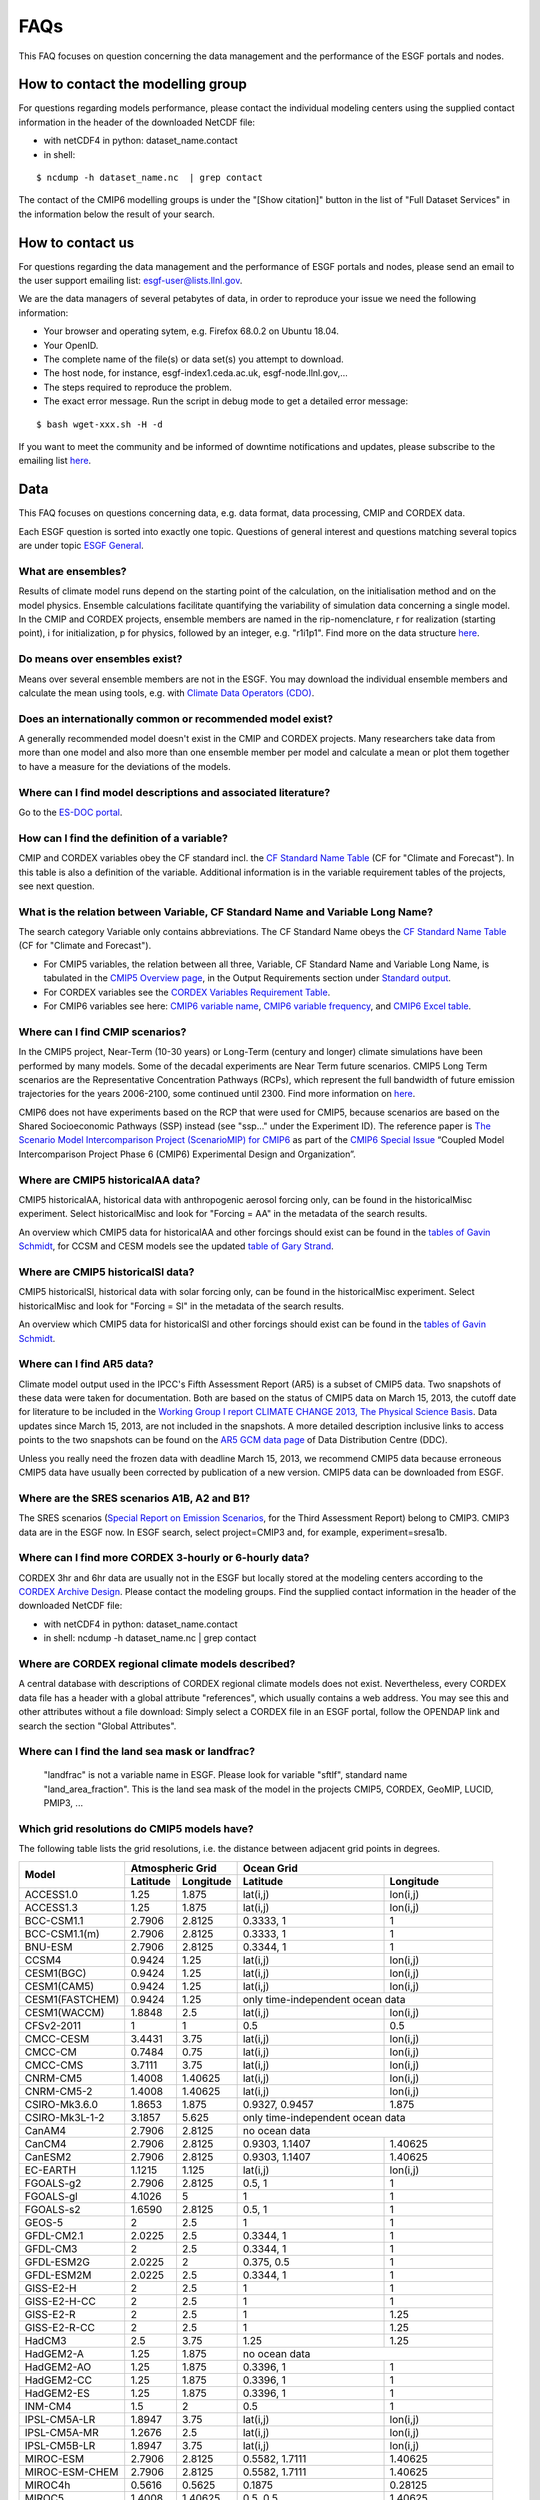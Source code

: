 .. _faq:

FAQs
====

This FAQ focuses on question concerning the data management and the performance of the ESGF portals and nodes. 

How to contact the modelling group
**********************************

For questions regarding models performance, please contact the individual modeling centers using the supplied contact information in the header of the downloaded NetCDF file:

+ with netCDF4 in python: dataset_name.contact  

+ in shell: 
::

    $ ncdump -h dataset_name.nc  | grep contact

The contact of the CMIP6 modelling groups is under the "[Show citation]" button in the list of "Full Dataset Services" in the information below the result of your search.

How to contact us
******************

For questions regarding the data management and the performance of ESGF portals and nodes, please send an email to the user support emailing list: esgf-user@lists.llnl.gov. 

We are the data managers of several petabytes of data, in order to reproduce your issue we need the following information: 

- Your browser and operating sytem, e.g. Firefox 68.0.2 on Ubuntu 18.04.

- Your OpenID.

- The complete name of the file(s) or data set(s) you attempt to download.

- The host node, for instance, esgf-index1.ceda.ac.uk, esgf-node.llnl.gov,...

- The steps required to reproduce the problem.

- The exact error message. Run the script in debug mode to get a detailed error message: 

::

    $ bash wget-xxx.sh -H -d

If you want to meet the community and be informed of downtime notifications and updates, please subscribe to the emailing list `here <https://esgf.llnl.gov/mailing-list.html>`_.

Data
****

This FAQ focuses on questions concerning data, e.g. data format, data processing, CMIP and CORDEX data.

Each ESGF question is sorted into exactly one topic. Questions of general interest and questions matching 
several topics are under topic `ESGF General`_.

What are ensembles?
-------------------
Results of climate model runs depend on the starting point of the calculation, on the initialisation method and on the model physics.
Ensemble calculations facilitate quantifying the variability of simulation data concerning a single model. In the CMIP and CORDEX projects,
ensemble members are named in the rip-nomenclature, r for realization (starting point), i for initialization, p for physics, followed by an
integer, e.g. "r1i1p1". Find more on the data structure `here <https://verc.enes.org/data/enes-model-data/cmip5/datastructure>`_.

Do means over ensembles exist?
------------------------------
Means over several ensemble members are not in the ESGF.
You may download the individual ensemble members and calculate the mean using tools, e.g. with
`Climate Data Operators (CDO) <https://code.zmaw.de/projects/cdo/wiki/Cdo>`_.

Does an internationally common or recommended model exist?
----------------------------------------------------------
A generally recommended model doesn't exist in the CMIP and CORDEX projects. Many researchers take data from more than one model and also more
than one ensemble member per model and calculate a mean or plot them together to have a measure for the deviations of the models.

Where can I find model descriptions and associated literature?
--------------------------------------------------------------
Go to the `ES-DOC portal <http://es-doc.org/>`_.

How can I find the definition of a variable?
--------------------------------------------
CMIP and CORDEX variables obey the CF standard incl. the `CF Standard Name Table <http://cfconventions.org/Data/cf-standard-names/40/build/cf-standard-name-table.html>`_
(CF for "Climate and Forecast"). In this table is also a definition of the variable. Additional information is in the variable requirement tables of the projects, see next question.

What is the relation between Variable, CF Standard Name and Variable Long Name?
-------------------------------------------------------------------------------
The search category Variable only contains abbreviations. The CF Standard Name obeys the `CF Standard Name Table <http://cfconventions.org/Data/cf-standard-names/40/build/cf-standard-name-table.html>`_
(CF for "Climate and Forecast"). 

+ For CMIP5 variables, the relation between all three, Variable, CF Standard Name and Variable Long Name, is tabulated in the `CMIP5 Overview page <https://pcmdi.llnl.gov/mips/cmip5/index.html>`_, in the Output Requirements section under `Standard output <https://pcmdi.llnl.gov/mips/cmip5/docs/standard_output.pdf?id=73>`_.

+ For CORDEX variables see the `CORDEX Variables Requirement Table <http://is-enes-data.github.io/CORDEX_variables_requirement_table.pdf>`_. 

+ For CMIP6 variables see here: `CMIP6 variable name <http://clipc-services.ceda.ac.uk/dreq/mipVars.html>`_, `CMIP6 variable frequency <http://clipc-services.ceda.ac.uk/dreq/index/miptable.html>`_, and `CMIP6 Excel table <https://pcmdi.llnl.gov/CMIP6/Guide/dataUsers.html>`_.

Where can I find CMIP scenarios?
---------------------------------
In the CMIP5 project, Near-Term (10-30 years) or Long-Term (century and longer) climate simulations have been performed by many models.
Some of the decadal experiments are Near Term future scenarios. CMIP5 Long Term scenarios are the Representative Concentration Pathways (RCPs),
which represent the full bandwidth of future emission trajectories for the years 2006-2100, some continued until 2300.
Find more information on `here <https://verc.enes.org/data/enes-model-data/cmip5/datastructure>`_.

CMIP6 does not have experiments based on the RCP that were used for CMIP5, because scenarios are based on the Shared Socioeconomic Pathways
(SSP) instead (see "ssp..." under the Experiment ID). The reference paper is `The Scenario Model Intercomparison Project (ScenarioMIP) for CMIP6 <https://www.geosci-model-dev.net/9/3461/2016/gmd-9-3461-2016.html>`_ as part of the `CMIP6 Special Issue <https://www.geosci-model-dev.net/special_issue590.html>`_ “Coupled Model Intercomparison Project Phase 6 (CMIP6) Experimental Design and Organization”.

Where are CMIP5 historicalAA data?
----------------------------------
CMIP5 historicalAA, historical data with anthropogenic aerosol forcing only, can be found in the historicalMisc experiment.
Select historicalMisc and look for "Forcing = AA" in the metadata of the search results.

An overview which CMIP5 data for historicalAA and other forcings should exist can be found in the
`tables of Gavin Schmidt <https://pcmdi.llnl.gov/mips/cmip5/historical_Misc_forcing.pdf>`_, for CCSM and CESM models see the updated
`table of Gary Strand <http://www.cgd.ucar.edu/ccr/strandwg/SingleForcings_20C.html>`_.

Where are CMIP5 historicalSl data?
----------------------------------
CMIP5 historicalSl, historical data with solar forcing only, can be found in the historicalMisc experiment.
Select historicalMisc and look for "Forcing = Sl" in the metadata of the search results.

An overview which CMIP5 data for historicalSl and other forcings should exist can be found in the
`tables of Gavin Schmidt <https://pcmdi.llnl.gov/mips/cmip5/historical_Misc_forcing.pdf>`_.

Where can I find AR5 data?
--------------------------
Climate model output used in the IPCC's Fifth Assessment Report (AR5) is a subset of CMIP5 data. Two snapshots of these data were taken for documentation.
Both are based on the status of CMIP5 data on March 15, 2013, the cutoff date for literature to be included in the
`Working Group I report CLIMATE CHANGE 2013, The Physical Science Basis <http://www.ipcc.ch/report/ar5/wg1/>`_.
Data updates since March 15, 2013, are not included in the snapshots. A more detailed description inclusive links to access points to the two snapshots can be
found on the `AR5 GCM data page <http://www.ipcc-data.org/sim/gcm_monthly/AR5/index.html>`_ of Data Distribution Centre (DDC).

Unless you really need the frozen data with deadline March 15, 2013, we recommend CMIP5 data because erroneous CMIP5 data have usually been corrected by
publication of a new version. CMIP5 data can be downloaded from ESGF.

Where are the SRES scenarios A1B, A2 and B1?
--------------------------------------------
The SRES scenarios (`Special Report on Emission Scenarios <http://sedac.ipcc-data.org/ddc/sres/index.html>`_, for the Third Assessment Report)
belong to CMIP3. CMIP3 data are in the ESGF now. In ESGF search, select project=CMIP3 and, for example, experiment=sresa1b.

Where can I find more CORDEX 3-hourly or 6-hourly data?
-------------------------------------------------------
CORDEX 3hr and 6hr data are usually not in the ESGF but locally stored at the modeling centers according to the
`CORDEX Archive Design <http://is-enes-data.github.io/cordex_archive_specifications.pdf>`_. Please contact the modeling groups. Find the supplied contact information in the header of the downloaded NetCDF file:

+ with netCDF4 in python: dataset_name.contact  

+ in shell: ncdump -h dataset_name.nc  | grep contact


Where are CORDEX regional climate models described?
---------------------------------------------------
A central database with descriptions of CORDEX regional climate models does not exist. Nevertheless, every CORDEX data file has a
header with a global attribute "references", which usually contains a web address. You may see this and other attributes without a file download:
Simply select a CORDEX file in an ESGF portal, follow the OPENDAP link and search the section "Global Attributes".

Where can I find the land sea mask or landfrac?
-----------------------------------------------
 "landfrac" is not a variable name in ESGF. Please look for variable "sftlf", standard name "land_area_fraction".
 This is the land sea mask of the model in the projects CMIP5, CORDEX, GeoMIP, LUCID, PMIP3, ...

Which grid resolutions do CMIP5 models have?
--------------------------------------------
The following table lists the grid resolutions, i.e. the distance between adjacent grid points in degrees.

+-----------------+----------+-----------+----------------+-----------------------------------------+
| Model           |  Atmospheric Grid    |  Ocean Grid                                              |
+                 +----------+-----------+----------------+-----------------------------------------+
|                 | Latitude | Longitude | Latitude       | Longitude                               |
+=================+==========+===========+================+=========================================+
| ACCESS1.0       | 1.25     | 1.875     | lat(i,j)       | lon(i,j)                                |
+-----------------+----------+-----------+----------------+-----------------------------------------+
| ACCESS1.3       | 1.25     | 1.875     | lat(i,j)       | lon(i,j)                                |
+-----------------+----------+-----------+----------------+-----------------------------------------+
| BCC-CSM1.1      | 2.7906   | 2.8125    | 0.3333, 1      | 1                                       |
+-----------------+----------+-----------+----------------+-----------------------------------------+
| BCC-CSM1.1(m)   | 2.7906   | 2.8125    | 0.3333, 1      | 1                                       |
+-----------------+----------+-----------+----------------+-----------------------------------------+
| BNU-ESM         | 2.7906   | 2.8125    | 0.3344, 1      | 1                                       |
+-----------------+----------+-----------+----------------+-----------------------------------------+
| CCSM4           | 0.9424   | 1.25      | lat(i,j)       | lon(i,j)                                |
+-----------------+----------+-----------+----------------+-----------------------------------------+
| CESM1(BGC)      | 0.9424   | 1.25      | lat(i,j)       | lon(i,j)                                |
+-----------------+----------+-----------+----------------+-----------------------------------------+
| CESM1(CAM5)     | 0.9424   | 1.25      | lat(i,j)       | lon(i,j)                                |
+-----------------+----------+-----------+----------------+-----------------------------------------+
| CESM1(FASTCHEM) | 0.9424   | 1.25      | only time-independent ocean data                         |
+-----------------+----------+-----------+----------------+-----------------------------------------+
| CESM1(WACCM)    | 1.8848   | 2.5       | lat(i,j)       | lon(i,j)                                |
+-----------------+----------+-----------+----------------+-----------------------------------------+
| CFSv2-2011      | 1        | 1         | 0.5            | 0.5                                     |
+-----------------+----------+-----------+----------------+-----------------------------------------+
| CMCC-CESM       | 3.4431   | 3.75      | lat(i,j)       | lon(i,j)                                |
+-----------------+----------+-----------+----------------+-----------------------------------------+
| CMCC-CM         | 0.7484   | 0.75      | lat(i,j)       | lon(i,j)                                |
+-----------------+----------+-----------+----------------+-----------------------------------------+
| CMCC-CMS        | 3.7111   | 3.75      | lat(i,j)       | lon(i,j)                                |
+-----------------+----------+-----------+----------------+-----------------------------------------+
| CNRM-CM5        | 1.4008   | 1.40625   | lat(i,j)       | lon(i,j)                                |
+-----------------+----------+-----------+----------------+-----------------------------------------+
| CNRM-CM5-2      | 1.4008   | 1.40625   | lat(i,j)       | lon(i,j)                                |
+-----------------+----------+-----------+----------------+-----------------------------------------+
| CSIRO-Mk3.6.0   | 1.8653   | 1.875     | 0.9327, 0.9457 | 1.875                                   |
+-----------------+----------+-----------+----------------+-----------------------------------------+
| CSIRO-Mk3L-1-2  | 3.1857   | 5.625     | only time-independent ocean data                         |
+-----------------+----------+-----------+----------------+-----------------------------------------+
| CanAM4          | 2.7906   | 2.8125    | no ocean data                                            |
+-----------------+----------+-----------+----------------+-----------------------------------------+
| CanCM4          | 2.7906   | 2.8125    | 0.9303, 1.1407 | 1.40625                                 |
+-----------------+----------+-----------+----------------+-----------------------------------------+
| CanESM2         | 2.7906   | 2.8125    | 0.9303, 1.1407 | 1.40625                                 |
+-----------------+----------+-----------+----------------+-----------------------------------------+
| EC-EARTH        | 1.1215   | 1.125     | lat(i,j)       | lon(i,j)                                |
+-----------------+----------+-----------+----------------+-----------------------------------------+
| FGOALS-g2       | 2.7906   | 2.8125    | 0.5, 1         | 1                                       |
+-----------------+----------+-----------+----------------+-----------------------------------------+
| FGOALS-gl       | 4.1026   | 5         | 1              | 1                                       |
+-----------------+----------+-----------+----------------+-----------------------------------------+
| FGOALS-s2       | 1.6590   | 2.8125    | 0.5, 1         | 1                                       |
+-----------------+----------+-----------+----------------+-----------------------------------------+
| GEOS-5          | 2        | 2.5       | 1              | 1                                       |
+-----------------+----------+-----------+----------------+-----------------------------------------+
| GFDL-CM2.1      | 2.0225   | 2.5       | 0.3344, 1      | 1                                       |
+-----------------+----------+-----------+----------------+-----------------------------------------+
| GFDL-CM3        | 2        | 2.5       | 0.3344, 1      | 1                                       |
+-----------------+----------+-----------+----------------+-----------------------------------------+
| GFDL-ESM2G      | 2.0225   | 2         | 0.375, 0.5     | 1                                       |
+-----------------+----------+-----------+----------------+-----------------------------------------+
| GFDL-ESM2M      | 2.0225   | 2.5       | 0.3344, 1      | 1                                       |
+-----------------+----------+-----------+----------------+-----------------------------------------+
| GISS-E2-H       | 2        | 2.5       | 1              | 1                                       |
+-----------------+----------+-----------+----------------+-----------------------------------------+
| GISS-E2-H-CC    | 2        | 2.5       | 1              | 1                                       |
+-----------------+----------+-----------+----------------+-----------------------------------------+
| GISS-E2-R       | 2        | 2.5       | 1              | 1.25                                    |
+-----------------+----------+-----------+----------------+-----------------------------------------+
| GISS-E2-R-CC    | 2        | 2.5       | 1              | 1.25                                    |
+-----------------+----------+-----------+----------------+-----------------------------------------+
| HadCM3          | 2.5      | 3.75      | 1.25           | 1.25                                    |
+-----------------+----------+-----------+----------------+-----------------------------------------+
| HadGEM2-A       | 1.25     | 1.875     | no ocean data                                            |
+-----------------+----------+-----------+----------------+-----------------------------------------+
| HadGEM2-AO      | 1.25     | 1.875     | 0.3396, 1      | 1                                       |
+-----------------+----------+-----------+----------------+-----------------------------------------+
| HadGEM2-CC      | 1.25     | 1.875     | 0.3396, 1      | 1                                       |
+-----------------+----------+-----------+----------------+-----------------------------------------+
| HadGEM2-ES      | 1.25     | 1.875     | 0.3396, 1      | 1                                       |
+-----------------+----------+-----------+----------------+-----------------------------------------+
| INM-CM4         | 1.5      | 2         | 0.5            | 1                                       |
+-----------------+----------+-----------+----------------+-----------------------------------------+
| IPSL-CM5A-LR    | 1.8947   | 3.75      | lat(i,j)       | lon(i,j)                                |
+-----------------+----------+-----------+----------------+-----------------------------------------+
| IPSL-CM5A-MR    | 1.2676   | 2.5       | lat(i,j)       | lon(i,j)                                |
+-----------------+----------+-----------+----------------+-----------------------------------------+
| IPSL-CM5B-LR    | 1.8947   | 3.75      | lat(i,j)       | lon(i,j)                                |
+-----------------+----------+-----------+----------------+-----------------------------------------+
| MIROC-ESM       | 2.7906   | 2.8125    | 0.5582, 1.7111 | 1.40625                                 |
+-----------------+----------+-----------+----------------+-----------------------------------------+
| MIROC-ESM-CHEM  | 2.7906   | 2.8125    | 0.5582, 1.7111 | 1.40625                                 |
+-----------------+----------+-----------+----------------+-----------------------------------------+
| MIROC4h         | 0.5616   | 0.5625    | 0.1875         | 0.28125                                 |
+-----------------+----------+-----------+----------------+-----------------------------------------+
| MIROC5          | 1.4008   | 1.40625   | 0.5, 0.5       | 1.40625                                 |
+-----------------+----------+-----------+----------------+-----------------------------------------+
| MPI-ESM-LR      | 1.8653   | 1.875     | orthogonal curvilinear coordinates lat(i,j) and lon(i,j) |
+-----------------+----------+-----------+----------------+-----------------------------------------+
| MPI-ESM-MR      | 1.8653   | 1.875     | orthogonal curvilinear coordinates lat(i,j) and lon(i,j) |
+-----------------+----------+-----------+----------------+-----------------------------------------+
| MPI-ESM-P       | 1.8653   | 1.875     | orthogonal curvilinear coordinates lat(i,j) and lon(i,j) |
+-----------------+----------+-----------+----------------+-----------------------------------------+
| MRI-AGCM3-2H    | 0.562    | 0.5625    | no ocean data                                            |
+-----------------+----------+-----------+----------------+-----------------------------------------+
| MRI-AGCM3-2S    | 0.188    | 0.1875    | no ocean data                                            |
+-----------------+----------+-----------+----------------+-----------------------------------------+
| MRI-CGCM3       | 1.12148  | 1.125     | 0.5, 0.5       |                                         |
+-----------------+----------+-----------+----------------+-----------------------------------------+
| MRI-ESM1        | 1.12148  | 1.125     | 0.5, 1.125     | 1                                       |
+-----------------+----------+-----------+----------------+-----------------------------------------+
| NorESM1-M       | 1.8947   | 2.5       | lat(i,j)       | lon(i,j)                                |
+-----------------+----------+-----------+----------------+-----------------------------------------+
| NorESM1-ME      | 1.8947   | 2.5       | lat(i,j)       | lon(i,j)                                |
+-----------------+----------+-----------+----------------+-----------------------------------------+

 In case of the atmospheric grid and its latitude, the tabulated resolution is only valid for the equator region.
 For higher latitudes deviations may occur.

Ocean models have their own, finer grid. If two values are given for the latitude resolution of the ocean grid, the resolution is not constant.
The first value is that for the equator, the second for the poles (maximum for the two poles if different).
In case of rotated poles the resolutions for the rotated coordinates rlon and rlat are tabulated. If latitude and longitude are defined with two indices i and j,
the resolution cannot simply be read out. In this case lat(i,j) and lon(i,j) have been entered.

How can the MPI-M ocean grid be remapped?
-----------------------------------------
MPI-M ocean data are upside down, due to the MPI-M history to store the data from North to South (positive to negative latitude values). Additionally, a curvilinear grid with the North Pole over Greenland is used.

**Solution:** Use Climate Data Operator remapbil:

::

    $ cdo remapbil,r240x220 inputfile.nc outputfile.nc

More details in the `CDO documentation <https://code.zmaw.de/projects/cdo/embedded/index.html>`_.

Do all CMIP5 models use the same calendar?
------------------------------------------

No, see the table below.

+-----------------+---------------------+---------------------------------------------------------------------------------------------------------------------------------------------------------------------+
| Model           |  Calendar           |  Experiments                                                                                                                                                        |
+=================+=====================+===========+=========================================================================================================================================================+
| ACCESS1.0       | proleptic_gregorian | all                                                                                                                                                                 |
+-----------------+---------------------+---------------------------------------------------------------------------------------------------------------------------------------------------------------------+
| ACCESS1.3       | proleptic_gregorian | all                                                                                                                                                                 |
+-----------------+---------------------+---------------------------------------------------------------------------------------------------------------------------------------------------------------------+
| BCC-CSM1.1      | 365_day             | all                                                                                                                                                                 |
+-----------------+---------------------+---------------------------------------------------------------------------------------------------------------------------------------------------------------------+
| BCC-CSM1.1(m)   | 365_day             | all                                                                                                                                                                 |
+-----------------+---------------------+---------------------------------------------------------------------------------------------------------------------------------------------------------------------+
| BNU-ESM         | 365_day             | all                                                                                                                                                                 |
+-----------------+---------------------+---------------------------------------------------------------------------------------------------------------------------------------------------------------------+
| CanAM4          | 365_day             | all                                                                                                                                                                 |
+-----------------+---------------------+---------------------------------------------------------------------------------------------------------------------------------------------------------------------+
| CanCM4          | 365_day             | all                                                                                                                                                                 |
+-----------------+---------------------+---------------------------------------------------------------------------------------------------------------------------------------------------------------------+
| CanESM2         | 365_day             | all                                                                                                                                                                 |
+-----------------+---------------------+---------------------------------------------------------------------------------------------------------------------------------------------------------------------+
| CCSM4           | 365_day             | all                                                                                                                                                                 |
+-----------------+---------------------+---------------------------------------------------------------------------------------------------------------------------------------------------------------------+
| CESM1(BGC)      | 365_day             | all                                                                                                                                                                 |
+-----------------+---------------------+---------------------------------------------------------------------------------------------------------------------------------------------------------------------+
| CESM1(CAM5)     | 365_day             | all                                                                                                                                                                 |
+-----------------+---------------------+---------------------------------------------------------------------------------------------------------------------------------------------------------------------+
| CESM1(FASTCHEM) | 365_day             | all                                                                                                                                                                 |
+-----------------+---------------------+---------------------------------------------------------------------------------------------------------------------------------------------------------------------+
| CESM1(WACCM)    | 365_day             | all                                                                                                                                                                 |
+-----------------+---------------------+---------------------------------------------------------------------------------------------------------------------------------------------------------------------+
| CFSv2-2011      | gregorian           | all                                                                                                                                                                 |
+-----------------+---------------------+---------------------------------------------------------------------------------------------------------------------------------------------------------------------+
| CMCC-CESM       | gregorian           | all                                                                                                                                                                 |
+-----------------+---------------------+---------------------------------------------------------------------------------------------------------------------------------------------------------------------+
| CMCC-CM         | gregorian           | all                                                                                                                                                                 |
+-----------------+---------------------+---------------------------------------------------------------------------------------------------------------------------------------------------------------------+
| CMCC-CMS        | gregorian           | all                                                                                                                                                                 |
+-----------------+---------------------+---------------------------------------------------------------------------------------------------------------------------------------------------------------------+
| CNRM-CM5        | gregorian           | all                                                                                                                                                                 |
+-----------------+---------------------+---------------------------------------------------------------------------------------------------------------------------------------------------------------------+
| CNRM-CM5-2      | gregorian           | all                                                                                                                                                                 |
+-----------------+---------------------+---------------------------------------------------------------------------------------------------------------------------------------------------------------------+
| CSIRO-Mk3.6.0   | 365_day             | all                                                                                                                                                                 |
+-----------------+---------------------+---------------------------------------------------------------------------------------------------------------------------------------------------------------------+
| CSIRO-Mk3L-1-2  | 365_day             | all                                                                                                                                                                 |
+-----------------+---------------------+---------------------------------------------------------------------------------------------------------------------------------------------------------------------+
| EC-EARTH        | gregorian           | all                                                                                                                                                                 |
+-----------------+---------------------+---------------------------------------------------------------------------------------------------------------------------------------------------------------------+
| GEOS-5          | gregorian           | all                                                                                                                                                                 |
+-----------------+---------------------+---------------------------------------------------------------------------------------------------------------------------------------------------------------------+
| FGOALS-g2       | 365_day             | all                                                                                                                                                                 |
+-----------------+---------------------+---------------------------------------------------------------------------------------------------------------------------------------------------------------------+
| FGOALS-gl       | 365_day             | all                                                                                                                                                                 |
+-----------------+---------------------+---------------------------------------------------------------------------------------------------------------------------------------------------------------------+
| FGOALS-s2       | 365_day             | all                                                                                                                                                                 |
+-----------------+---------------------+---------------------------------------------------------------------------------------------------------------------------------------------------------------------+
| GFDL-CM2.1      | julian              | all                                                                                                                                                                 |
+-----------------+---------------------+---------------------------------------------------------------------------------------------------------------------------------------------------------------------+
| GFDL-CM3        | 365_day             | all but amip: julian                                                                                                                                                |
+-----------------+---------------------+---------------------------------------------------------------------------------------------------------------------------------------------------------------------+
| GFDL-ESM2G      | 365_day             | all                                                                                                                                                                 |
+-----------------+---------------------+---------------------------------------------------------------------------------------------------------------------------------------------------------------------+
| GFDL-ESM2M      | 365_day             | all                                                                                                                                                                 |
+-----------------+---------------------+---------------------------------------------------------------------------------------------------------------------------------------------------------------------+
| GISS-E2-H       | 365_day             | all                                                                                                                                                                 |
+-----------------+---------------------+---------------------------------------------------------------------------------------------------------------------------------------------------------------------+
| GISS-E2-H-CC    | 365_day             | all                                                                                                                                                                 |
+-----------------+---------------------+---------------------------------------------------------------------------------------------------------------------------------------------------------------------+
| GISS-E2-R       | 365_day             | all                                                                                                                                                                 |
+-----------------+---------------------+---------------------------------------------------------------------------------------------------------------------------------------------------------------------+
| GISS-E2-R-CC    | 365_day             | all                                                                                                                                                                 |
+-----------------+---------------------+---------------------------------------------------------------------------------------------------------------------------------------------------------------------+
| HadCM3          | 360_day             | all                                                                                                                                                                 |
+-----------------+---------------------+---------------------------------------------------------------------------------------------------------------------------------------------------------------------+
| HadGEM2-A       | 360_day             | all                                                                                                                                                                 |
+-----------------+---------------------+---------------------------------------------------------------------------------------------------------------------------------------------------------------------+
| HadGEM2-AO      | 360_day             | all                                                                                                                                                                 |
+-----------------+---------------------+---------------------------------------------------------------------------------------------------------------------------------------------------------------------+
| HadGEM2-CC      | 360_day             | all                                                                                                                                                                 |
+-----------------+---------------------+---------------------------------------------------------------------------------------------------------------------------------------------------------------------+
| HadGEM2-ES      | 360_day             | all                                                                                                                                                                 |
+-----------------+---------------------+---------------------------------------------------------------------------------------------------------------------------------------------------------------------+
| INM-CM4         | 365_day             | all                                                                                                                                                                 |
+-----------------+---------------------+---------------------------------------------------------------------------------------------------------------------------------------------------------------------+
| IPSL-CM5A-LR    | 365_day             | all but aqua4K, aqua4xCO2, aquaControl, past1000: 360_day                                                                                                           |
+-----------------+---------------------+---------------------------------------------------------------------------------------------------------------------------------------------------------------------+
| IPSL-CM5A-MR    | 365_day             | all                                                                                                                                                                 |
+-----------------+---------------------+---------------------------------------------------------------------------------------------------------------------------------------------------------------------+
| IPSL-CM5B-LR    | 365_day             | all but aquaControl: 360_day                                                                                                                                        |
+-----------------+---------------------+---------------------------------------------------------------------------------------------------------------------------------------------------------------------+
| MIROC-ESM       | proleptic_gregorian | 1pctCO2, abrupt4xCO2, past1000                                                                                                                                      |
+                 +---------------------+---------------------------------------------------------------------------------------------------------------------------------------------------------------------+
|                 | gregorian           | esmControl, esmFixClim2, esmHistorical, lgm, midHolocene, piControl, rcp26, rcp45, rcp60, rcp85, esmrcp85, historical, historicalGHG, historicalNat                 |
+-----------------+---------------------+---------------------------------------------------------------------------------------------------------------------------------------------------------------------+
| MIROC-ESM-CHEM  | gregorian           | all                                                                                                                                                                 |
+-----------------+---------------------+---------------------------------------------------------------------------------------------------------------------------------------------------------------------+
| MIROC4h         | gregorian           | all but piControl: 365_day                                                                                                                                          |
+-----------------+---------------------+---------------------------------------------------------------------------------------------------------------------------------------------------------------------+
| MIROC5          | 360_day             | aqua4K, aqua4xCO2, aquaControl                                                                                                                                      |
+                 +---------------------+---------------------------------------------------------------------------------------------------------------------------------------------------------------------+
|                 | 365_day             | 1pctCO2, abrupt4xCO2, amip, amip4K, amip4xCO2, amipFuture, historical, piControl, rcp26, rcp45, rcp60, rcp85, sstClim, sstClim4xCO2, sstClimAerosol, sstClimSulfate |
+                 +---------------------+---------------------------------------------------------------------------------------------------------------------------------------------------------------------+
|                 | gregorian           | decadals                                                                                                                                                            |
+-----------------+---------------------+---------------------------------------------------------------------------------------------------------------------------------------------------------------------+
| MPI-ESM-LR      | proleptic_gregorian | all                                                                                                                                                                 |
+-----------------+---------------------+---------------------------------------------------------------------------------------------------------------------------------------------------------------------+
| MPI-ESM-MR      | proleptic_gregorian | all                                                                                                                                                                 |
+-----------------+---------------------+---------------------------------------------------------------------------------------------------------------------------------------------------------------------+
| MPI-ESM-P       | proleptic_gregorian | all                                                                                                                                                                 |
+-----------------+---------------------+---------------------------------------------------------------------------------------------------------------------------------------------------------------------+
| MRI-AGCM3-2H    | gregorian           | all                                                                                                                                                                 |
+-----------------+---------------------+---------------------------------------------------------------------------------------------------------------------------------------------------------------------+
| MRI-AGCM3-2S    | gregorian           | all                                                                                                                                                                 |
+-----------------+---------------------+---------------------------------------------------------------------------------------------------------------------------------------------------------------------+
| MRI-CGCM3       | gregorian           | all                                                                                                                                                                 |
+-----------------+---------------------+---------------------------------------------------------------------------------------------------------------------------------------------------------------------+
| MRI-ESM1        | gregorian           | all                                                                                                                                                                 |
+-----------------+---------------------+---------------------------------------------------------------------------------------------------------------------------------------------------------------------+
| NorESM1-M       | 365_day             | all                                                                                                                                                                 |
+-----------------+---------------------+---------------------------------------------------------------------------------------------------------------------------------------------------------------------+
| NorESM1-ME      | 365_day             | all                                                                                                                                                                 |
+-----------------+---------------------+---------------------------------------------------------------------------------------------------------------------------------------------------------------------+

The values in the table have been taken from the calendar attributes of the NetCDF files. Since the calendars "standard" and "gregorian"
are identical as well as "noleap" and "365_day", only the latter are used in the table. CMIP calendars are defined in the
`CF standard <http://cfconventions.org/cf-conventions/cf-conventions.html#calendar>`_ and in the model output specifications for
`CMIP5 <https://pcmdi.llnl.gov/mips/cmip5/output_req.html#metadata>`_ and `CMIP6 <https://pcmdi.llnl.gov/CMIP6/Guide/dataUsers.html>`_.

How may I cite ESGF and CMIP data in my paper?
-----------------------------------------------

Find here the citation guidelines for `CMIP6 <https://pcmdi.llnl.gov/CMIP6/Guide/dataUsers.html#4-terms-of-use-and-citation-requirements>`_
and `CMIP5 <https://pcmdi.llnl.gov/mips/cmip5/citation.html>`_.

Find here the references for: 

+ ESGF: "The Earth System Grid Federation: An open infrastructure for access to distributed geospatial data". Future Generation Computer Systems, 36, 400-417, doi:10.1016/j.future.2013.07.002, 2014 `(article) <http://www.sciencedirect.com/science/article/pii/S0167739X13001477>`_.

+ CMIP6 "Coupled Model Intercomparison Project Phase 6 (CMIP6) Experimental Design and Organization" `(special issue) <https://www.geosci-model-dev.net/special_issue590.html>`_

+ CMIP5 `(list or articles) <https://pcmdi.llnl.gov/mips/cmip5/cmip5-references.html>`_

May CMIP5 historical and RCP data be combined to one long time series?
----------------------------------------------------------------------
Yes, if you select matching ensemble members. Look into the header of the RCP data file:
The attributes parent_experiment_id and parent_experiment_rip name the right ensemble member for combination. Find here more
`background information <https://verc.enes.org/data/enes-model-data/cmip5/datastructure>`_.

Which height levels do the data have?
-------------------------------------
**CORDEX data:** The height level is part of the short variable name. For example, ta500 is the air temperature at the 500 hPa pressure level.

**Before download with OPeNDAP:** Expand the dataset you need with "Show Files" and click on "OPENDAP". In the OPeNDAP Dataset Access Form look for lev and enable it. Click on "Get ASCII" and login. The lev array with the height levels will be listed.

**After download:** Use local software, for example ncdump, which is a command line tool belonging to
`NetCDF software <http://www.unidata.ucar.edu/software/netcdf/>`_.

::

    ncdump -c filename.nc

The option -c causes ncdump to output header and coordinate arrays.

Which heigth boundaries do CORDEX cloud layers have?
----------------------------------------------------
CORDEX offers cloud fraction variables for the following three height layers.

+---------------+---------------+----------------------+----------------------+
|               | Variable name | Lower boundary in Pa | Upper boundary in Pa |
+===============+===============+======================+======================+
| Low Clouds    | cll           | 100000               | 68000                |
+---------------+---------------+----------------------+----------------------+
| Medium Clouds | clm           | 68000                | 44000                |
+---------------+---------------+----------------------+----------------------+
| High Clouds   | clh           | 44000                | 0                    |
+---------------+---------------+----------------------+----------------------+

The height boundaries for the three layers are given as pressure levels and are defined in the
`CORDEX Archive Design document <http://is-enes-data.github.io/cordex_archive_specifications.pdf>`_.
The height boundaries of the layer are also stored in the netCDF file in the variable plev_bnds.

In which sequence are the data ordered inside a NetCDF file?
------------------------------------------------------------
The Network Common Data Format (NetCDF) is a binary data format for the exchange of scientific data and consists of a header and a data part.
The header contains beside attributes the structure of the data part. The data itself are deposited in arrays in the data part. This enables quick access.

Data variables are defined by means of coordinate variables, for example the near-surface air temperature tas is defined as a function of time, latitude and longitude.

::

    tas(time, lat, lon)

For Mathematicians: The order inside the array corresponds to the lexical order of its index set.
The index set of the data variable is the cartesian product of the index sets of the coordinate variables, for example

I :sub:`tas` = I :sub:`time` X I :sub:`lat` X I :sub:`lon`

The definition of the data variable in the file header contains the manner and sequence of the coordinate variables.

For Programmers: The first value in the tas array is the value for the first time, first lat and first lon. The second value is that for first time, first lat and second lon. Then the tas values for the other longitudes follow. If the number of longitudes is only 2, now the value for first time, second lat and first lon follows. If the number of latitudes is also 2, the first tas value for the second time appears in position 5.

::

   | 1 1 1 | 1 1 2 | 1 2 1 | 1 2 2 | 2 1 1 | ...

The values are written to the array in a nested loop. The innermost loop is lon, the outermost is time with lat in the middle.

How can I verify that the data have not been updated since I downloaded them?
-----------------------------------------------------------------------------
**Solution 1:** You may compare the version of the data. The version is part of the metadata and can be found in the ESGF portals. It is also printed in the NetCDF header.

**Solution 2:** ESGF offers a comfortable comparison using Wget scripting. Keep your Wget script after download and again run it with the -u option.

::

    $ bash wget-xxx.sh -u

This does not repeat the download but creates a new version of the download script. The old and the new script version are compared and this comparison includes the checksums in the download file lists of both scripts. A change in a file checksum is a hint for a new dataset version.

**Solution 3:** Sometimes data producers replace data without updating the version number in case of minor changes. In ESGF, this is not allowed and fortunately seldom. Ruling out these hidden changes is tedious. You may compare the checksum of your download file with that of a freshly downloaded file. Checksums may be calculated with md5sum:

::

    $ md5sum myfile.nc

How can I read or process downloaded data?
------------------------------------------
Data downloaded from ESGF are usually in NetCDF format. NetCDF is a header based binary format and can be read/processed by

* ncdump (conversion to ASCII) and ncview (simple graphics), i.e. command line tools belonging to `NetCDF software <http://www.unidata.ucar.edu/software/netcdf/>`_
* Command line tools, e.g. `Climate Data Operators (CDO) <https://code.zmaw.de/projects/cdo/wiki/Cdo>`_, `netCDF Operator (NCO) <http://nco.sourceforge.net/>`_ and `UVCDAT <http://uvcdat.llnl.gov/>`_: show, convert, split, merge, write and perform arithmetic operations on NetCDF
* Command line graphics, e.g. `NCAR Command Language (NCL) <http://ncl.ucar.edu/>`_ and `UVCDAT <http://uvcdat.llnl.gov/>`_
* Some applications, e.g. Matlab and Ferret
* Python: `netcdf4-python <https://pypi.python.org/pypi/netCDF4>`_ is a Python interface to the netCDF C library

An exception is NetCDF OPeNDAP download. Here you can get ASCII CSV, i.e. readable text (Comma Separated Values), or dodc (binary OPeNDAP data format). ASCII CSV can directly be imported, for example, into Microsoft Excel.

I cannot process downloaded data
---------------------------------
There might be several reasons and solutions for this issue:

**Solution 1:** If you have downloaded the file with your browser's download manager (following a HTTPServer link),
compare the checksum of your downloaded file with that in the metadata. In case the checksums are different,
repeat the download since the file may have been changed during download. ESGF Wget scripts perform this check automatically.

**Solution 2:** Many data, especially CORDEX data, are stored in the format `NetCDF4 <http://www.unidata.ucar.edu/software/netcdf/>`_
or compressed NetCDF4. Ensure that your local software can handle this relatively new data format.

How can I calculate a multi-year average for each month of year?
----------------------------------------------------------------
A multi-year average for each month of year can easily be calculated with CDO ymonavg. Example:

::

    # split into years
    $ cdo splityear OH_Amon_ULAQ_rcp45_r1i1p1_196001-210012.nc OH_
    # concatenate to a file containing 10 years
    $ cdo cat OH_1995.nc OH_1996.nc OH_1997.nc OH_1998.nc OH_1999.nc OH_2000.nc OH_2001.nc OH_2002.nc OH_2003.nc OH_2004.nc  OH_Amon_ULAQ_rcp45_r1i1p1_1995-2004.nc
    # calculate multi-year average for each month
    $ cdo ymonavg OH_Amon_ULAQ_rcp45_r1i1p1_1995-2004.nc OH_average_over_1195-2004_ULAQ_rcp45_r1i1p1_Jan-Dec.nc

More details are in the `CDO documentation <https://code.zmaw.de/projects/cdo/embedded/index.html>`_,

How can CORDEX data on a grid with rotated poles be rotated back?
-----------------------------------------------------------------
Some native CORDEX grids have rotated poles, for example the native European domains EUR-44 and EUR-11. They can easily be regridded (rotated back).

**Solution 1:** Use interpolated data
Interpolated data are in the domains with "i" at the end, e.g. EUR-44i. These data already have a grid which has been rotated back.

**Solution 2:** Use cf-python
cf-python uses the ESMF regridding library as its regridding engine, and currently provides first-order conservative (by default) or bilinear spherical regridding. CORDEX data are usually NetCDF/CF compliant; so cf-python only needs the following commands:

The rotated_fields may have more dimensions than just rotated latitude (X) and rotated longitude (Y). The above command will regrid each X-Y slice and so regridded_fields will have the same rank as the original.

::

    import cf
    rotated_fields = cf.read('rotated_pole_file.nc')
    unrotated_field = cf.read('unrotated_latlon_file.nc')
    regridded_fields = rotated_fields.regrids(unrotated_field)

More details in the `cf-python documentation <https://cfpython.bitbucket.io/docs/latest/field_manipulation.html#regridding-operations>`_

**Solution 3:** Use CDO
Climate Data Operators (CDO) offer `different ways of regridding <https://code.zmaw.de/boards/2/topics/1283>`_,
for example cdo rotuvb can perform a backward transformation of velocity components U and V from a rotated spherical system to a geographical system.
More details in the `CDO documentation <https://code.zmaw.de/projects/cdo/embedded/index.html>`_.

There seems to be missing data for some models.
-----------------------------------------------
Some models do not provide data for all years. For questions related to the models and possibly missing data,
please contact the individual modeling centers using the supplied contact information in the file header.

::

    $ ncdump -h <filename>  | grep contact


What do 'x' and 'y' refer to in the ocean variables 'hfx' and 'hfy' in CMIP5?
-----------------------------------------------------------------------------
'x' and 'y' refer to grid directions, which may vary from one grid cell to another.
This is explained in the definitions of the standard names, e.g. for ocean_heat_x_transport: 'x' indicates a vector component along the grid x-axis,
positive with increasing x.


ESGF General
************

What browsers does ESGF support?
--------------------------------
ESGF supports the following browsers. These are the browsers we test on.

* Firefox (best in a Private Window, see Firefox's main menu)
* Chrome
* Internet Explorer

**Safari Issue:** Safari has a known bug that prevents it from sending too many certificates when interacting over SSL.
This results in some ESGF sites failing to display the login page. If you encounter such a problem, please use Firefox or Chrome.

**Internet Explorer Issue:** Registration to an ESGF data access group may be slow with Internet Explorer. If you experience this, try another browser.

Shall I use my personal certificate in the browser?
---------------------------------------------------
No. If a message appears whether to use your personal credials imported into your browser, please press "Cancel".

I get the error: "Secure Connection Failed" with Firefox
--------------------------------------------------------
This error has to do with encryption and seems to depend on Firefox version, operating system and ESGF portal.

.. image:: images/secure_connection_failed.png

**Solution:** In Firefox open local page about:config and add the portal or site name to the security.tls.insecure_fallback_hosts. An example is shown in the image below.

.. image:: images/secure_connection_failed_solution.png

I have a question or error to report to ESGF
--------------------------------------------
Questions and error reports related to the ESGF portals and nodes performance should be sent to esgf-user@lists.llnl.gov. 

For questions related to the models output or performance, please contact the individual modeling centers using the supplied contact information in the file header:

+ with netCDF4 in python: dataset_name.contact  

+ in shell: ncdump -h dataset_name.nc  | grep contact


As part of the `ES-DOC <https://es-doc.org/>`_ documentation ecosystem, the ESGF Errata Service centralizes timely information about known issues of ESGF data. Please, visit the `docs <https://es-doc.github.io/esdoc-errata-client/index.html>`_ about how to find or report an issue.

How can I subscribe/unsubscribe esgf-user@lists.llnl.gov?
---------------------------------------------------------
* Subscribe:
    Send a mail to: listserv@listserv.llnl.gov.
    The subject should be blank. The body should contain only the following:

    ::

        Subscribe esgf-user

* Unsubscribe:
    Send a mail to: listserv@listserv.llnl.gov.
    The subject should be blank. The body should contain only the following:

    ::

        Signoff esgf-user


ESGF Wget
*********

Issues with Script Generation
-----------------------------

I get the error: "Request-URI Too Large"
^^^^^^^^^^^^^^^^^^^^^^^^^^^^^^^^^^^^^^^^
Error message:

::

    Request-URI Too Large
    The requested URL's length Exceeds the capacity limit for this server.

This is a current error on the Web DataCart. Internally, script creation is initiated by an URL containing commands. At the moment, this URL is becoming too long if the request contains a large number of datasets. A fix is announced.

* Solution 1
    Create several Wget scripts, i.e. split your big request into smaller ones. Subdivision of the request into different scripts, one for each data node, will automatically be done but in case of this error an additional subdivision by the user is necessary.

* Solution 2
    Create a text file post_data_dataset_id.txt. Copy and paste to this file the URL address which appears in your browser when you get the "Request-URI Too Large" error. From this URL remove everything until the first 'dataset_id=' text token appears (including it). Then run the following command in a Shell:

    ::

        wget --post-file post_data_dataset_id.txt "http://esgf-data.dkrz.de/esg-search/wget/?distrib=false&limit=10000" -O wget_script.sh

    If everything is ok, you will end with a wget_script.sh that you can execute to download the full collection of datasets.

General Wget Runtime Issues
---------------------------

Do I need to use my username / password?
^^^^^^^^^^^^^^^^^^^^^^^^^^^^^^^^^^^^^^^^
If you are trying to download unrestricted datasets with Wget, eg, CMIP3-6, obs4MIPs, input4MIPs, E3SM, then the answer is No: username / password are not required.  However you need to instruct the Wget script to bypass the login prompt using the option -s.

    ::

        $ bash wget-xxx.sh -s


Issues with Certificates or Java
--------------------------------

Error: "Unsupported major.minor version 51.0"
^^^^^^^^^^^^^^^^^^^^^^^^^^^^^^^^^^^^^^^^^^^^^
Error message:

::

    Retrieving Credentials...Exception in thread "main" java.lang.UnsupportedClassVersionError: esg/security/myproxy/MyProxyConsole :
    Unsupported major.minor version 51.0
	    at java.lang.ClassLoader.defineClass1(Native Method)
	    at java.lang.ClassLoader.defineClass(ClassLoader.java:643)
	    at java.security.SecureClassLoader.defineClass(SecureClassLoader.java:142)
	    at java.net.URLClassLoader.defineClass(URLClassLoader.java:277)
	    at java.net.URLClassLoader.access$000(URLClassLoader.java:73)
	    at java.net.URLClassLoader$1.run(URLClassLoader.java:212)
	    at java.security.AccessController.doPrivileged(Native Method)
	    at java.net.URLClassLoader.findClass(URLClassLoader.java:205)
	    at java.lang.ClassLoader.loadClass(ClassLoader.java:323)
	    at sun.misc.Launcher$AppClassLoader.loadClass(Launcher.java:294)
	    at java.lang.ClassLoader.loadClass(ClassLoader.java:268)
    Could not find the main class: esg.security.myproxy.MyProxyConsole. Program will exit.
    Certificate could not be retrieved

Two solutions are possible in case of this Java issue:

* Solution 1
    Run the wget script with the -H option.

    ::

        $ bash wget-xxx.sh -H

    Authentication will be tried without certificates then.


* Solution 2
    Install Oracle Java 1.7 or newer and add it to your environment (define JAVA_HOME etc.). The Wget script can usually be used without options then.

Error: "RSA premaster secret error"
^^^^^^^^^^^^^^^^^^^^^^^^^^^^^^^^^^^
Error message:

::

    Retrieving Credentials...RSA premaster secret error
    Use --help to display help.
    Certificate could not be retrieved

Two solutions are possible in case of this Java issue:

* Solution 1
    Run the wget script with the -H option.

    ::

        $ bash wget-xxx.sh -H

    Authentication will be tried without certificates then.


* Solution 2
    Install Oracle Java 1.7 or newer and add it to your environment (define JAVA_HOME etc.). The Wget script can usually be used without options then.

Error: "algorithm/RSA/ECB/PKCS1Padding is not available from provider Cryptix"
^^^^^^^^^^^^^^^^^^^^^^^^^^^^^^^^^^^^^^^^^^^^^^^^^^^^^^^^^^^^^^^^^^^^^^^^^^^^^^
Error message:

::

    java.security.NoSuchAlgorithmException: algorithm/RSA/ECB/PKCS1Padding is not available from provider Cryptix

Two solutions are possible in case of this Java issue:

* Solution 1
    Run the wget script with the -H option.

    ::

        $ bash wget-xxx.sh -H

    Authentication will be tried without certificates then.


* Solution 2
    Install Oracle Java 1.7 or newer and add it to your environment (define JAVA_HOME etc.). The Wget script can usually be used without options then.

Error: "GSSException"
^^^^^^^^^^^^^^^^^^^^^
Example error message:

::

    Please give your OpenID (hit ENTER to accept default)
    [https://myserver/example/username]? https://esgf-node.llnl.gov/esgf-idp/openid/.......
    MyProxy Password?
    Retrieving Credentials...
    MyProxy get failed. [Caused by: Authentication failed
    [Caused by: org.ietf.jgss.GSSException, major code: 11, minor code: 0 major string: General failure, unspecified at GSSAPI level minor string:
    None
    [Caused by: Bad certificate (java.security.SignatureException: SHA-1/RSA/PKCS#1: Not initialized)]]] Use --help to display help.
    Certificate could not be retrieved

Two solutions are possible in case of this Java issue:

* Solution 1
    Run the wget script with the -H option.

    ::

        $ bash wget-xxx.sh -H

    Authentication will be tried without certificates then.


* Solution 2
    Install Oracle Java 1.7 or newer and add it to your environment (define JAVA_HOME etc.). The Wget script can usually be used without options then.

Error: "MyProxy bootstrapTrust failed"
^^^^^^^^^^^^^^^^^^^^^^^^^^^^^^^^^^^^^^
Error message:

::

    Connecting to esgf-node.llnl.gov...
    Error: MyProxy bootstrapTrust failed. [Caused by: No appropriate protocol (protocol is disabled or cipher suites are inappropriate)]

Three solutions are possible in case of this Java issue:

* Solution 1
    Run the wget script with the -H option.

    ::

        $ bash wget-xxx.sh -H

    Authentication will be tried without certificates then.

* Solution 2
    Run the wget script with the -T option.

    ::

        $ bash wget-xxx.sh -T

    Another cryptographic protocol will be used for communication then: TLS (Transport Layer Security) instead of SSL (Secure Sockets Layer).

* Solution 3
    Install Oracle Java 1.7 or newer and add it to your environment (define JAVA_HOME etc.). The Wget script can usually be used without options then.

Error: "Received fatal alert: handshake_failure"
^^^^^^^^^^^^^^^^^^^^^^^^^^^^^^^^^^^^^^^^^^^^^^^^
Error message:

    ::

        Received fatal alert: handshake_failure

Three solutions are possible in case of this Java issue:

* Solution 1
    Run the wget script with the -T option.

    ::

        $ bash wget-xxx.sh -T

    Another cryptographic protocol will be used for communication then: TLS (Transport Layer Security) instead of SSL (Secure Sockets Layer).

* Solution 2
    Run the wget script with the -H option.

    ::

        $ bash wget-xxx.sh -H

    Authentication will be tried without certificates then.

* Solution 3
    Install Oracle Java 1.7 or newer and add it to your environment (define JAVA_HOME etc.). The Wget script can usually be used without options then.

getcert.jar cannot be retrieved
^^^^^^^^^^^^^^^^^^^^^^^^^^^^^^^
Example error message:

::

    MyProxy Password?
    Retrieving Credentials...
    Invalid or corrupt jarfile /Users/..../.esg/getcert.jar
    Certificate could not be retrieved

Further example:

::

    MyProxy Password?
    Retrieving Credentials...Error: Unable to access jarfile /home/..../.esg/getcert.jar
    Certificate could not be retrieved

* Solution 1
    Your certificates are presumably corrupted. Remove everything under the credentials directory `~/.esg` and run the Wget script again. The .esg will automatically be rebuilt when you run the next Wget script.

* Solution 2
    Run the wget script with the -H option.

    ::

        $ bash wget-xxx.sh -H

    Authentication will be tried without certificates then.

* Solution 3
    The Wget application installed on your system might not be compiled with SSL (Secure Sockets Layer). You can check this by issuing

    ::

        $ wget --help

    and investigating wether or not there are some SSL options. If not

        * Run the Wget script with the -T option. Another cryptographic protocol will be used for communication then: TLS (Transport Layer Security) instead of SSL
        * Or talk to your system administrator about installing a new version of Wget with SSL support

* Solution 4
    Try to obtain certificates from another system. Run a short download with a Wget script there. Copy the certificates from the other system onto the system, where you want to run the script, in the location ~/.esg/credentials.pem then. Maybe the easiest way is to copy the whole credentials directory .esg

The Wget script does not trust the certificate of the server
^^^^^^^^^^^^^^^^^^^^^^^^^^^^^^^^^^^^^^^^^^^^^^^^^^^^^^^^^^^^
Example error message:

::

    Self-signed certificate encountered.

Further example error message:

::

    Connecting to ... connected.
    OpenSSL: error:14094416:SSL routines:SSL3_READ_BYTES:sslv3 alert certificate unknown
    Unable to establish SSL connection.
    download failed

"Certificate unknown" signals that the server does not trust the certificate issued by the MyProxy CA (Certification Authority)

* Solution 1
    Run the wget script with the -i option.

    ::

        $ bash wget-xxx.sh -i

    The server certificate will not be checked then.

* Solution 2
    Your certificates are maybe corrupted. Remove everything under the cert directory `~/.esg` and run the Wget script again. The .esg will automatically be rebuilt when you run the next Wget script.

* Solution 3
    Contact the ESGF users mailing list esgf-user@lists.llnl.gov to notify the ESGF administrators there might be a problem with the server certificate.

Error: "no CA certificates found"
^^^^^^^^^^^^^^^^^^^^^^^^^^^^^^^^^
The user's local ESGF certificates directory ~/.esg is incomplete. Example error message:

::

    java.security.cert.CertificateException: no CA certificates found in /Users/user_name/.esg/certificates
    Use --help to display help.
    Certificate could not be retrieved

* Solution
    Remove everything under `~/.esg` and run the Wget script again. The .esg will automatically be rebuilt when you run the script again.

Error: "Unknown CA"
^^^^^^^^^^^^^^^^^^^

::

    [Caused by: Authentication failed [Caused by: Failure unspecified at GSS-API level [Caused by: Unknown CA]]]

* Solution
    Remove everything under `~/.esg` and run the Wget script again. The .esg will automatically be rebuilt when you run the script again.

Error: "Unrecognized SSL message, plaintext connection?"
^^^^^^^^^^^^^^^^^^^^^^^^^^^^^^^^^^^^^^^^^^^^^^^^^^^^^^^^
This error occurs if an OpenID provider is not properly registered after the ESGF overhaul. The ESGF federation began to upgrade its servers in October 2015. Not every Node has been upgraded yet. OpenIDs issued from un-upgraded nodes, will not work. Example error message:

    ::

        MyProxy Password?
        Retrieving Credentials...Apr 05, 2016 7:15:43 PM esg.security.myproxy.CredentialConnection getCredential
        WARNING: Remote host closed connection during handshake
        Unrecognized SSL message, plaintext connection?
        Use --help to display help.
        Certificate could not be retrieved

* Solution 1
    If you have an OpenID issued by the old "hydra.fsl.noaa.gov" server, your new OpenID will contain the string "esgf.esrl.noaa.gov" instead. For example, instead of using: https://hydra.fsl.noaa.gov/esgf-idp/openid/your_username use instead: https://esgf.esrl.noaa.gov/esgf-idp/openid/your_username (or choose "NOAA/ESRL" in the openid pull down menu). Your username and password have NOT changed.

* Solution 2
    Create a new account at upgraded Nodes. You can find upgraded Nodes by using the "Federated ESGF-CoG Nodes", which should be located on the Home page of all ESGF Nodes.

    .. image:: images/federated_nodes.png

Error: "Failed to open cert"
^^^^^^^^^^^^^^^^^^^^^^^^^^^^
Example error message:

    ::

        ERROR: Failed to open cert /Users/someone/.esg/certificates/0119347c.signing_policy: (0).

The error message indicates that something is wrong with your local certificate directory. This error is usually not fatal, i.e. the script run is continued. If your script run ended prematurely, also look for messages below.

* Solution
    Remove all contents of the directory ~/.esg and try running the Wget script again. The .esg will automatically be rebuilt when you run the next Wget script.

I have a problem running MyProxyLogon application
^^^^^^^^^^^^^^^^^^^^^^^^^^^^^^^^^^^^^^^^^^^^^^^^^
MyProxyLogon application may be used to prepare a download script run (Wget script run) but this is error prone. Under Linux or Mac OS this is also outdated since Wget scripts are itself able to fetch the necessary credentials and to inquire OpenID and password.

Please try running the wget script alone. Before you try it again, remove your credentials directory .esg since your credentials may be damaged due to the MyProxyLogon failure. ESGF Wget scripts will automatically rebuild the credentials directory if it is missing.


Issues with Option -H
---------------------
An ESGF Wget script with option -H does not need locally stored certificates for user authentication but sends OpenID and password encrypted with Wget. On the one hand, use of option -H can avoid many potential error sources. On the other hand, some new errors may occur, which come without verbose respose, sometimes even without an error message. Please enable debug mode with option -d to get an error message in this case.

::

    $ bash wget-xxx.sh -H -d

Error: "Retry failed"
^^^^^^^^^^^^^^^^^^^^^
After an unsuccessful try, the script tries again to download a file, also without success.

::

    sftlf_fx_HadGEM2-ES_esmFixClim1_r0i0p0.nc ...Downloading
    Retrying....
    ERROR : Retry failed.
    download failed

One possible reason for this error is a missing membership in a data access control group. In debug mode, the script additionally throws the error message "403 Forbidden" in this case.

* Solution
    Join a matching :ref:`data access control group <data_access_groups>`.

Server issues may also affect script runs with option -H. If you get the additional error message "Self-signed certificate encountered" when you use debug option -d, try the following.

* Solution
    Combination with the "insecure" option.

    ::

        $ bash wget-xxx.sh -H -i

    The server certificate will not be checked then.

Another possible reason may affect Windows/Cygwin users. Under Windows, user names with blanks are allowed. These user names are overtaken into Cygwin during Cygwin installation and disturbe Wget scripting.

* Solution 1
    Change your Windows user name before you install Cygwin.

* Solution 2
    Change your Cygwin user name and the name of your Cygwin home directory. By default Cygwin does not create an /etc/passwd file, where users are defined under UNIX, but it can be created with

    ::

        mkpasswd

    Create a new home directory without blank in its name and copy all important files including .bash_profile, .bashrc, .inputrc and .profile to this new directory. Adapt the last line in /etc/passwd (that defining your account) using a text editor.

Error: "HTTP request to OpenID Relying Party service failed"
^^^^^^^^^^^^^^^^^^^^^^^^^^^^^^^^^^^^^^^^^^^^^^^^^^^^^^^^^^^^
Example error message:

::

    sftgif_ARC-44_ECMWF-ERAINT_evaluation_r1i1p1_AWI-HIRHAM5_v1_fx.nc ...Downloading
    ERROR : HTTP request to OpenID Relying Party service failed.
    download failed
    done

* Solution 1
    The user name alone is not sufficient. Enter your complete, correctly spelled OpenID behind

    ::

        Enter your openid :

* Solution 2
    OpenIDs with machine names pcmdi.llnl.gov, pcmdi9.llnl.gov or hydra.fsl.noaa.gov are outdated. Please replace the machine name by the new one, esgf-node.llnl.gov or esgf.esrl.noaa.gov, in the OpenID.

* Solution 3
    OpenIDs issued from www.earthsystemgrid.org are no longer accepted in the ESGF. Please case create a new OpenID at a running ESGF portal, for example https://esgf-data.dkrz.de/ or https://esgf-node.llnl.gov/.

* Solution 4
    Under Mac OS this error may be thrown if Wget is not installed. Please install it, see question `Error: "wget: command not found"`_.

* Solution 5
    This error may also be thrown if a node is not fully online, for example, the node is offline for maintenance.  Please wait until maintenance has been finished.

* Solution 6
    The data node is online, but the local operating system is outdated and does not recognize the data nodes's web certificate when trying to establish a secure connection via wget.  In this case, upgrade the local operating system, try a different client system.  This scenario is revealed if running the script in debug mode (-d).
    The following workaround using the -i option has shown to work when using -H:

    ::

        wget-XXXXXX -H -i

In all other cases contact ESGF support esgf-user@lists.llnl.gov

Error: "401 Unauthorized"
^^^^^^^^^^^^^^^^^^^^^^^^^
Access to ESGF data is usually restricted. Before you can download data, you have to join a data access control group since acknowledgement of a policy is a condition for data download. If you lack a group membership and try to get data from ESGF with a Wget script and options -H -d, you will get an error message like this:

::

    HTTP request sent, awaiting response... 401 Unauthorized
    Username/Password Authentication Failed.

* Solution:
    Please join a proper :ref:`data access control group <data_access_groups>`.

How to avoid entering OpenID and password before executing a Wget script?
^^^^^^^^^^^^^^^^^^^^^^^^^^^^^^^^^^^^^^^^^^^^^^^^^^^^^^^^^^^^^^^^^^^^^^^^^
If Oracle Java, version 1.7 or newer, is locally installed and Wget scripts are run without option -H, OpenID and password are only inquired once per data node.

Network Issues
--------------

Error: "Connection timed out" or "Connection refused"
^^^^^^^^^^^^^^^^^^^^^^^^^^^^^^^^^^^^^^^^^^^^^^^^^^^^^
Example error message:

::

    Retrieving Credentials...MyProxy get failed. [Caused by: connect timed out]
    Use --help to display help.
    Certificate could not be retrieved

* Solution 1
    Please make sure that your Wget script can connect to an ESGF MyProxy server, for example on host esgf-data.dkrz.de, and port 7512. For testing you may do the following:

    ::

        echo | telnet esgf-data.dkrz.de 7512

    This is the output expected if you can connect successfully:

    ::

        Trying 136.172.50.66...
        Connected to esgf-data.dkrz.de.
        Escape character is '^]'.
        Connection closed by foreign host.

    And this is an example for an output if you cannot make the connection:

    ::

        Trying 136.172.50.66...
        telnet: connect to address 136.172.50.66: Connection refused
        telnet: Unable to connect to remote host: Connection refused

    If this is the case, you need to contact with your system administrator and tell him/her you need to access esgf-data.dkrz.de over port 7512 (TCP) (or the server and port you are trying to connect to).

* Solution 2
    ESGF data node esgf2.dkrz.de is tape-based and might be slow, dependent on the workload. The default timeout for ESGF Wget scripts is set to 15 minutes and this is not sufficient sometimes. The easiest way to handle this error is to re-run the script. This should not take too long since already downloaded files are not re-downloaded and most of the tape data should be ready in esgf2's disk cache after a request for it.

Error: "No route to host"
^^^^^^^^^^^^^^^^^^^^^^^^^
Your request could not be routed to the server. This problem can be caused at the server's or the user's site or in between. Maybe a part of the network is down.


Checksum Issues or Command not Found
------------------------------------
ESGF Wget scripts contain a SHA256 or MD5 checksum for each download file. After download, the checksum is 
again calculated on the user's local machine and compared with that in the script. In case of a mismatch the 
downloaded file is deleted. This shall prevent unwanted bitstream changes during download.

sha256 or md5 fails or file gets downloaded over and over
^^^^^^^^^^^^^^^^^^^^^^^^^^^^^^^^^^^^^^^^^^^^^^^^^^^^^^^^^
The SHA256 or MD5 checksum does not match. Example error message:

::

    sftlf_EUR-11_CNRM-CERFACS-CNRM-CM5_rcp45_r1i1p1_CNRM-ALADIN53_v1_fx.nc ...Downloading
      sha256 failed!
      re-trying...Downloading
      sha256 failed!
    The file returns always a different checksum!
    Contact the data owner to verify what is happening.

This or a similar error message announces a checksum fail, which could be due to:

+ the expected software to calculate the checksum is locally not installed

+ the file has being accidentally published with the wrong checksum, which requires republishing.

+ the file has being published with the correct checksum, but being corrupted on the disk, which is grounds for investigation of the storage media. If the media or file is corrupted, the error can be corrected. No republish is necessary if the path to the file hasn't changed. Seldom, even though this should not happen, data have been altered by staff without updating the corresponding metadata, e.g. version number and checksum. 

+ there is an issue with internet quality of the user, proxies which are mangling packets etc.

In all cases, the deletion of the downloaded file and re-download are completely useless but the download script cannot automatically know this.

* Solution 1
    If you additionally received the message "command not found", install the missing SHA or MD5 software, see the next two questions.

* Solution 2
    Use the option -p to preserve the downloaded files from beeing deleted and to suppress re-download.

    ::

        $ bash wget-xxx.sh -p

    If the -p option is set, the script does check the sha256 or md5 checksum and provides the result of that comparison, though it leaves the file as it was downloaded.

    Hint: If you want to verify a proper download anyway, you may download the file twice and compare the two files. Exactly the same bit change during both downloads is very unlikely. The first download file has to be renamed before you can start the second download since ESGF download scripts are able to recognise already downloaded files by their name.
    
    Warning: Unlike host certificate checking, the checksum should not be skipped. All the cases mentioned above are serious, and it probably means the user has data which is not the same thing delivered by the data provider.

#. Solution 3
    Contact the ESGF support. The responsible data node administrator will update the checksum then.

Error: "sha256sum: command not found"
^^^^^^^^^^^^^^^^^^^^^^^^^^^^^^^^^^^^^
ESGF Wget scripts for data download need a command line tool to calculate the SHA256 checksum after download. Under Linux, it is sha256sum, which is usually in one of the standard packages. Under Mac OS, SHA software is not standard.

* Solution 1
    As a Mac user, please install GNU SHA2. The easiest way to do this is utilization of Homebrew:

    ::

        $ brew install sha2

    Homebrew itself can be installed with the following command:

    ::

        $ ruby -e "$(curl -fsSL https://raw.githubusercontent.com/Homebrew/install/master/install)"

* Solution 2
    Install GNU coreutils package provided by MacPorts. Other package managers, as Fink, would also work.

* Solution 3
    If no package manager is installed, you may try the following:

    ::

        function sha256sum() { shasum -a 256 "$@" ; } && export -f sha256sum

    This should be added to your $HOME/.bashrc file.

Error: "md5sum: command not found"
^^^^^^^^^^^^^^^^^^^^^^^^^^^^^^^^^^
ESGF Wget scripts need the command line tool md5sum. Please install it. mdsum5 is sometimes used instead of sha256sum for calculating a checksum after download. This checksum is compared with the checksum in the file list. In this way, a proper download, i.e. an unchanged file, is ensured.

* Solution
    Under Linux, md5sum is usually in one of the standard packages. Under Mac OS, md5sum is not standard. The easiest way to install md5sum on a Mac is utilization of Homebrew:

    ::

        $ brew install md5sha1sum

    GNU md5sha1sum contains md5sum besides other checksum software.

Error: "wget: command not found"
^^^^^^^^^^^^^^^^^^^^^^^^^^^^^^^^
For fetching files, ESGF Wget scripts need the command line tool Wget. Please install it.

* Solution
    Under Linux, Wget is usually in one of the standard packages. Nevertheless, Wget is not standard under Mac OS X. The easiest way to install Wget under Mac OS X is utilization of Homebrew:

    ::

        $ brew install wget

    Cygwin users should install the package Web-Wget with help of the Cygwin setup executable under Windows.


Wget Script File List Issues
----------------------------

The download file list in Wget script is incomplete
^^^^^^^^^^^^^^^^^^^^^^^^^^^^^^^^^^^^^^^^^^^^^^^^^^^
Downloads with ESGF wget scripts are usually limited to 1000 files per run. Therefore the download file list is truncated if the number of files exceeds 1000. Two ways are possible to overcome this issue:

* Solution 1
    Select the variables you need with help of text field
    Unless you need all variables, you should filter them. How this can easily be done is answered below with the next question.

* Solution 2
    Use URL-based script generation
    Sometimes the number of download files will still exceed 1000. Scripts for huge downloads can efficiently be created by using ESGF Search RESTful URLs. The example below shows the URL for creation of a wget script for several variables and all CMIP5 RCP Amon scenarios:

    ::

        http://esgf-data.dkrz.de/esg-search/wget/?project=CMIP5&experiment_family=RCP&cmor_table=Amon&variable=tas&variable=tasmin&variable=tasmax&limit=8000

    * With the command `limit=8000` the file number limit is enlarged to 8000. The maximum file number limit allowed in ESGF is 10000
    * Search categories are delimited by `&`
    * Equal search categories will be processed in the sense of logical OR. Since the URL contains three "variable" statements for the three variables tas, tasmax and tasmin, the search will provide a file list for these three variables
    * Different search categories will be processed in the sense of AND
    * Blanks in the category name have to be replaced by `_`

A comprehensive description of ESGF Search RESTful URLs can be found in section ":ref:`The ESGF search RESTful API <restful_api>`".

How to create a wget script that contains only the files for some selected variables?
^^^^^^^^^^^^^^^^^^^^^^^^^^^^^^^^^^^^^^^^^^^^^^^^^^^^^^^^^^^^^^^^^^^^^^^^^^^^^^^^^^^^^
Please follow these steps:

#. Login
#. Use any of the facet constraints on the left to return a set of datasets (each dataset containing many files, possibly for more than one variable)
#. Add the datasets you need to your Data Cart
#. Switch to your Data Cart
#. Type-in the names of the variables you need in the text field
#. Press the "Apply" button
#. Create your WGET script, download and run it

In case you need more than one variable, use a blank as delimiter, for example:

.. image:: images/textfeld.png

Other Wget Script Issues
------------------------

Error: "ERROR 403: Forbidden"
^^^^^^^^^^^^^^^^^^^^^^^^^^^^^
Access to ESGF data is usually restricted. Before you can download data, you have to join a data access control group since acknowledgement of a policy is condition for data download. If you lack a group membership and try to get data from ESGF with a Wget script, you will get an error message like this:

::

    Connecting to esg.cnrm-game-meteo.fr (esg.cnrm-game-meteo.fr)|193.49.97.157|:443... connected.
    HTTP request sent, awaiting response... 403 Forbidden
    2016-04-27 21:16:18 ERROR 403: Forbidden.

    download failed

The error "403 Forbidden" may also be caused by a server issue. A typical behaviour of a server, which has difficulties in handling group memberships, is an endless loop of registration requests without accepting you if you try to download a file following a HTTPServer link.

* Solution in case of a missing group membership:
    Please join a proper data access control group.

* Solution in case of a server issue:
    Try downloading a replica. Most CMIP5 data are also available as a replica. Enable the checkbox “Show All Replicas” in ESGF Search to see replicas in the search results.

Info: "302 Moved temporarily"
^^^^^^^^^^^^^^^^^^^^^^^^^^^^^
This is not an error but a usual message in the output of an ESGF wget script. For example, it may be printed by ESGF-CoG authentication system or in case of a redirect from the node's THREDDS catalog to the device where the data are really stored.

If your download failed, look for a later error message below.

Wget script was not recognized as a batch file
^^^^^^^^^^^^^^^^^^^^^^^^^^^^^^^^^^^^^^^^^^^^^^
Example error messages:

::

    wget-xxx.sh: Permission denied
    'wget-xxx.sh' not recognized as an internal or external command, operable program or batch file

* Solution 1
    Run the script in its own Bourne Again Shell:

    ::

        $ bash wget-xxx.sh

* Solution 2
    Make the script executable before running it:

    ::

        $ chmod u+x wget-xxx.sh
        $ ./wget-xxx.sh

Wget script stopped after inquiring the OpenID
^^^^^^^^^^^^^^^^^^^^^^^^^^^^^^^^^^^^^^^^^^^^^^

::


    $ bash wget-xxx.sh &
        ...
        Please give your OpenID (Example: https://myserver/example/username) ? https://esgf-data.dkrz.de/esgf-idp/openid/myname

        [1]+  Stopped                 ./wget-xxx.sh

Do not send the script to the background with the ampersand at the end of the command. Instead run the script in the foreground (without “&” at the end).


Are MyProxy password and account password the same?
^^^^^^^^^^^^^^^^^^^^^^^^^^^^^^^^^^^^^^^^^^^^^^^^^^^
Yes, the following passwords are all the same:

* MyProxy password inquired by an ESGF Wget script or by MyProxyLogon application
* ESGF-CoG account password
* OpenID password

How to preserve the directory structure?
^^^^^^^^^^^^^^^^^^^^^^^^^^^^^^^^^^^^^^^^
If you want to create a directory structure on your local computer and to copy your downloaded files into this structure, create your Wget script via URL (more precisely ESGF Search RESTful API) and use the download_structure command. For example, a CMIP5 directory structure can be created with

::

    http://esgf-data.dkrz.de/esg-search/wget?download_structure=project,product,institute,model,experiment,time_frequency,realm,cmor_table,ensemble,variable&project=CMIP5&experiment=historical&cmor_table=Amon&variable=tas&variable=pr

The other commands, delimited by &, are search categories.

* Equal search categories will be processed in the sense of logical OR. Since the URL contains two “variable” statements, one for near surface temperature tas and one for precipitation pr, the search will provide a file list for these two variables
* Different search categories will be processed in the sense of AND
* Blanks in the category name are to be replaced by _

For preservation of the CORDEX data structure you may use

::

    http://esgf-data.dkrz.de/esg-search/wget?download_structure=project,product,domain,institute,driving_model,experiment,ensemble,rcm_name,rcm_version,time_frequency,variable&project=CORDEX

followed by the search categories you need.

.. note:: ESGF Search RESTful API cannot use the original CORDEX DRS (Data Reference Syntax). Instead a similar structure is used. Whereas the CORDEX DRS specifies "rcm-model" for the real directory structure, use "rcm-name" here instead.

A description of ESGF Search RESTful URLs can be found in section ":ref:`The ESGF search RESTful API <restful_api>`".

Are ESGF download scripts also available for the MS Windows command prompt?
^^^^^^^^^^^^^^^^^^^^^^^^^^^^^^^^^^^^^^^^^^^^^^^^^^^^^^^^^^^^^^^^^^^^^^^^^^^
No, but you may try to run the downloaded script in a Linux emulation as Cygwin under Windows. Cygwin/Windows is not officially supported by ESGF but some users prefer it. Or install a virtual Linux machine under Windows.


ESGF Login/Registration
***********************

Do I have to have a user account to search for data?
----------------------------------------------------
You don't need an account to search for data on a public project. You will need an account to download data. You should get an account on the node you wish to download data from.


Do I need to join the project serving the data?
-----------------------------------------------
You only need to join the project if you plan to edit wiki pages, upload files etc. In case you want to download data from ESGF, you will most likely have to join a data access control group.
These groups are not the same as projects. For details about data access groups see tutorial :ref:`Authorization for ESGF Data Access <data_access_groups>`.

Which group membership is necessary for download of ESGF data?
--------------------------------------------------------------
See tutorial :ref:`Authorization for ESGF Data Access <data_access_groups>`.

My group memberships are not shown
----------------------------------
Normally, group memberships are shown on your User Profile. User Profiles and group registration are related to an account, not a person. You may have registered for group access using a different account or an account created before the 2015 ESGF overhaul, that no longer exists.

I am getting a security warning when trying to login
----------------------------------------------------
ESGF uses a self-signed certificate. You have to tell your browser to accept this non-commerical certificate. Each browser does this differently.
See tutorial :ref:`Get your browser to accept the ESGF certificate <accept_esgf_cert>`

I get a Java error on login
----------------------------

.. image:: images/java_err.png

* Solution 1
    To get a new cookie you will need to clear your cache, close your browser, and try logging in again.

* Solution 2
    Open a private window. Firefox will not remember its cookies in this window.

The project I have navigated to does not have a search widget?
--------------------------------------------------------------
That project may not be serving any data or they have turned off the widget and instead have a link somewhere on the page to the search area.

I cannot login with my OpenID issued by pcmdi.llnl.gov
------------------------------------------------------

.. image:: images/pcmdi_openid_failed.png

* Solution
    pcmdi.llnl.gov has been renamed to esgf-node.llnl.gov.

    Use https://esgf-node.llnl.gov/esgf-idp/openid/your_account_name instead of https://pcmdi.llnl.gov/esgf-idp/openid/your_account_name

I cannot login with my OpenID created before January 2016
---------------------------------------------------------
Instead, I'm getting an error "Error: unable to resolve OpenID identifier" or I'm guided to a Group Registration Request page and, after pressing "Register", I'm getting a "HTTP Status 500".

Most ESGF partners do not maintain accounts from before the ESGF overhaul. The same may be true for accounts created on test nodes during the overhaul (June 2015 - January 2016). These include OpenIDs from pcmdi9 and esg-dev.

Please create a new account on an ESGF node of your choice. Your new account should be accepted by every ESGF portal and ESGF data nodes. Note to change your password and account information, you must login into the ESGF node you created the account on. Also register to the data access control groups again, e.g. CMIP5 Research or CMIP5 Commercial (for download of CMIP5 data).

I get the error: "Cannot resolve openid"
----------------------------------------
This could be either a problem with the user account, or with the server setup where the user registered:

* If the user data (openid, first name, last name, etc.) contains non-standard characters, the login will fail. The user should change the data him/herself, or contact the server administrator to update their account
* The server pcmdi.llnl.gov has been moved to esgf-node.llnl.gov. If you have an OpenID https://pcmdi.llnl.gov/esgf-idp/openid/your_username, simply use https://esgf-node.llnl.gov/esgf-idp/openid/your_username instead.
* The account may no longer be valid (e.g. an pre-2016 OpenID). Simply create a new account.
* The OpenID issuer is not in the ESGF whitelist of accepted issuers. For example, www.earthsystemgrid.org OpenIDs are no longer compatible with ESGF identity provider service since ESGF overhaul. Therefore, they are not accepted even if they are new. In this case, you should create a new account at a running ESGF portal.
* Or the server is not setup correctly. The administrator should check for these possible problems:
    * Certificate expired (host certificate or CA certificate)
    * Root CA not in the truststore or not in the federation certificate repository
    * Server OpenID provider URL not in the whitelist of OpenID relying party
    * Server clock sync issue
    * Firewall side effects
    * The file esg-trustore.ts does not match the file jssecacerts in the JAVA installation directory

I get the error: "OpenID Discovery Error: unrecognized by the Identity Provider"
--------------------------------------------------------------------------------

.. image:: images/openid_discovery_error.png

The server which issued the OpenID was retired or now has a different name, e.g. pcmdi3, pcmdi9 and pcmdi.llnl.gov were changed to esgf-node.llnl.gov and esgf-node.ipsl.fr was changed to esgf-node.ipsl.upmc.fr. If you have an OpenID https://pcmdi.llnl.gov/esgf-idp/openid/your_username, simply use https://esgf-node.llnl.gov/esgf-idp/openid/your_username instead. In all other cases, the old OpenIDs are no longer valid. Create a new OpenID at the ESGF node of your choice.

My new OpenID is not available in Firefox
-----------------------------------------
Instead Firefox uses an old OpenID.

Did a message appear in the same Firefox session whether to use your credials imported into your browser? Please respond that query with pressing "cancel" since an old OpenID may have been assigned to your credential. This can even happen in a private window.

I have not received an email confirming my registration
-------------------------------------------------------
ESGF does not require the user to reply to any confirmation email. You can immediately use your new account.

I forgot my password
See tutorial :ref:`Forgot Password <forgot_password>`

ESGF Search
************

How do I find data?
-------------------
Visit the home page of one of the ESGF portals with your web browser and follow one of the general or project-specific links to a search surface.  In easy cases you also may use the Search & Download Data box with its search text field. This box contains a link "Search with options" to a general search surface as well.

.. image:: images/search_and_download.png

I don't find the expected data
------------------------------
There might be several reasons and solutions for this issue:

* Solution 1
    ESGF portals may be disturbed by Firefox's cache content or old cookies. Use Firefox in a private window (see Firefox menu).

* Solution 2
    Make sure the checkbox "Search Local Node Only" is not checked. Otherwise only data nodes locally connected with the portal you use are searched instead of a worldwide search.

* Solution 3
    If you need CMIP5 data, enable the checkbox "Show All Replicas". The most important part of the CMIP5 data, the output1 data, have been replicated. Replicas are a good choice if one or more data nodes are down.
    Especially now, in the phase of redeployment after ESGF overhaul, many data nodes are still down. The bitstreams of replica and master copy are identical if the number or date of the version is the same.

* Solution 4
    Look into the errata of the project whether the data you need are withdrawn. As part of the `ES-DOC <https://es-doc.org/>`_ documentation ecosystem, the ESGF Errata Service centralizes timely information about known issues of ESGF data. Please, visit the `docs <https://es-doc.github.io/esdoc-errata-client/index.html>`_ about how to find or report an issue.


* Solution 5
    Not all variables, times, altitude levels have been archived for all time frequencies and experiments. For example, CMIP5 RCP daily time series are only available for the years 2006-2100, 2181-2200, and 2281-2300.
    Which CMIP5 data have been required for which time frequency and experiment is tabulated in the `CMIP5 Standard Output document <https://pcmdi.llnl.gov/mips/cmip5/docs/standard_output.pdf>`_.

* Solution 6
    In case a portal has technical problems, try another ESGF portal

* Solution 7
    Seldom metadata have not properly been overtaken from a data node. In this case circumvent portals and try finding data on the data nodes directly. With help of the usual ESGF Search, find out which model simulations have been stored on which data node. Go to the THREDDS catalog of that data node and use the download links there.

I get the error: "transaction aborted undefined"
------------------------------------------------
This error may occur after clicking on "Show Files" to expand the file list of a dataset and is probably caused by Firefox's cache content or old cookies.

.. image:: images/transaction_aborted_undefined.png

* Solution
    Use Firefox in a private window (see Firefox menu).


ESGF Download
*************

How can I get data for a specified area only?
---------------------------------------------
* Solution 1
    If you want to specify an area and download data for that area only, you may look for an OPENDAP download link. Data downloaded via OPENDAP are in ASCII CSV (Comma Separated Values, readable text), or dodc (a binary OPENDAP data format). OPENDAP links are available for all data files now.

    In ESGF Search, add the data you are interested into your Cart and click on "Show Files" and then on "OPENDAP". In the "OPeNDAP Dataset Access Form" fill in the index ranges you want and get the array. Details for ASCII CSV:

    #. The "OPeNDAP Dataset Access Form" consists of many coordinate variable blocks (time, time_bnds, lat, lat_bnds, lon, lon_bnds, height) followed by the data variable you are interested in, e.g. near surface temperature tas. First enable all the coordinate variables to find out which indices you need (check the checkboxes)
    #. Click on the "GetASCII" button
    #. The ASCII output contains the values of the coordinate variables. The same indices will be used in the data variable array. Choose an index range
    #. Check the data variable checkbox and type-in your index ranges there. Three integers may be set for each coordinate variable: lower boundary index, increment, upper boundary index
    #. Click on the "GetASCII" button again
    #. The output should contain your data variable array now. If the array is too big, an error message is thrown. In this case reduce the index ranges or increase the increments. For example "time: 0:2:100" will provide every second value of the first 100 times
    #. Copy and paste the data variable array to a file

* Solution 2
    Download the whole file and cut the region you need with a tool. Among others, one useful tool is CDO sellatlonbox, see `CDO documentation <https://code.zmaw.de/projects/cdo/embedded/index.html>`_.

Does ESGF support OPeNDAP downloads?
------------------------------------
Yes, OPeNDAP URLs are available for all data files now. Once search results (datasets) have been added to your Data Cart, on that pane use the "Show Files" link for a dataset, to reveal the files and OPeNDAP links for each.

I can't add data to my DataCart
-------------------------------
Please login first.

Where can I get data on media?
------------------------------
World Data Centre for Climate (WDCC) offers a `subset of CMIP5/AR5 data on a medium, usually on a USB stick <http://www.dkrz.de/daten-en/wdcc/projects_cooperations/ipcc-data/order-ipcc-data-on-dvd>`_.
This service may especially be useful for scientists who cannot download data from ESGF because of very low network bandwidth.
